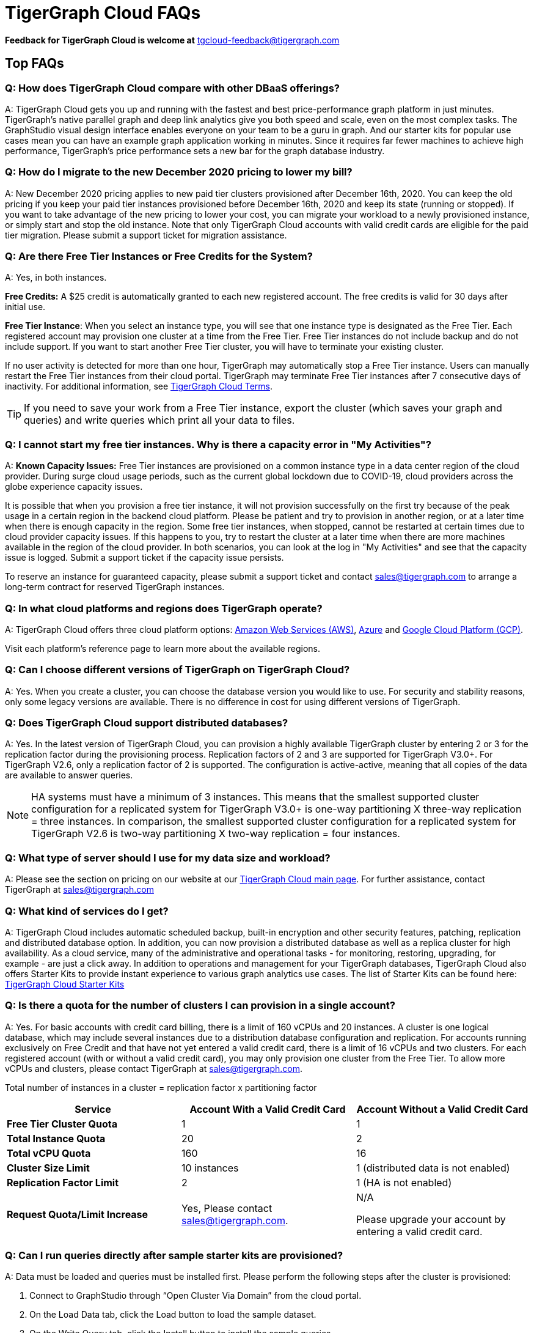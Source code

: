 = TigerGraph Cloud FAQs
:pp: {plus}{plus}

*Feedback for TigerGraph Cloud is welcome at* tgcloud-feedback@tigergraph.com

== Top FAQs


=== *Q:  How does TigerGraph Cloud compare with other DBaaS offerings?*

A:  TigerGraph Cloud gets you up and running with the fastest and best price-performance graph platform in just minutes.
TigerGraph's native parallel graph and deep link analytics give you both speed and scale, even on the most complex tasks.
The GraphStudio visual design interface enables everyone on your team to be a guru in graph.
And our starter kits for popular use cases mean you can have an example graph application working in minutes.
Since it requires far fewer machines to achieve high performance, TigerGraph's price performance sets a new bar for the graph database industry.


=== *Q: How do I migrate to the new December 2020 pricing to lower my bill?*

A: New December 2020 pricing applies to new paid tier clusters provisioned after December 16th, 2020.
You can keep the old pricing if you keep your paid tier instances provisioned before December 16th, 2020 and keep its state (running or stopped).
If you want to take advantage of the new pricing to lower your cost, you can migrate your workload to a newly provisioned instance, or simply start and stop the old instance.
Note that only TigerGraph Cloud accounts with valid credit cards are eligible for the paid tier migration.
Please submit a support ticket for migration assistance.

[#q-are-there-free-tier-instances-or-free-credits-for-the-system]
=== *Q: Are there Free Tier Instances or Free Credits for the System?*

A: Yes,  in both instances.

*Free Credits:* A $25 credit is automatically granted to each new registered account. The free credits is valid for 30 days after initial use.

*Free Tier Instance*: When you select an instance type, you will see that one instance type is designated as the Free Tier.
Each registered account may provision one cluster at a time from the Free Tier.
Free Tier instances do not include backup and do not include support. If you want to start another Free Tier cluster, you will have to terminate your existing cluster.

If no user activity is detected for more than one hour, TigerGraph may automatically stop a Free Tier instance.
Users can manually restart the Free Tier instances from their cloud portal.
TigerGraph may terminate Free Tier instances after 7 consecutive days of inactivity.
For additional information, see link:https://www.tigergraph.com/tigergraph-cloud-subscription-terms/[TigerGraph Cloud Terms].

TIP: If you need to save your work from a Free Tier instance, export the cluster (which saves your graph and queries) and write queries which print all your data to files.


=== *Q: I cannot start my free tier instances. Why is there a capacity error in "My Activities"?*

A: *Known Capacity Issues:* Free Tier instances are provisioned on a common instance type in a data center region of the cloud provider. During surge cloud usage periods, such as the current global lockdown due to COVID-19, cloud providers across the globe experience capacity issues.

It is possible that when you provision a free tier instance, it will not provision successfully on the first try because of the peak usage in a certain region in the backend cloud platform.
Please be patient and try to provision in another region, or at a later time when there is enough capacity in the region.
Some free tier instances, when stopped, cannot be restarted at certain times due to cloud provider capacity issues.
If this happens to you, try to restart the cluster at a later time when there are more machines available in the region of the cloud provider.
In both scenarios, you can look at the log in "My Activities" and see that the capacity issue is logged. Submit a support ticket if the capacity issue persists.

To reserve an instance for guaranteed capacity, please submit a support ticket and contact link:mailto:sales@tigergraph.com[sales@tigergraph.com] to arrange a long-term contract for reserved TigerGraph instances.


=== *Q: In what cloud platforms and regions does TigerGraph operate?*

A: TigerGraph Cloud offers three cloud platform options: xref:reference:aws.adoc[Amazon Web Services (AWS)], xref:reference:azure.adoc[Azure] and xref:reference:gcp.adoc[Google Cloud Platform (GCP)].

Visit each platform's reference page to learn more about the available regions.

=== *Q: Can I choose different versions of TigerGraph on TigerGraph Cloud?*

A: Yes. When you create a cluster, you can choose the database version you would like to use.
For security and stability reasons, only some legacy versions are available.
There is no difference in cost for using different versions of TigerGraph.

=== *Q: Does TigerGraph Cloud support distributed databases?*

A: Yes.
In the latest version of TigerGraph Cloud, you can provision a highly available TigerGraph cluster by entering 2 or 3 for the replication factor during the provisioning process.
Replication factors of 2 and 3 are supported for TigerGraph V3.0+.
For TigerGraph V2.6, only a replication factor of 2 is supported.
The configuration is active-active, meaning that all copies of the data are available to answer queries.

NOTE: HA systems must have a minimum of 3 instances.
This means that the smallest supported cluster configuration for a replicated system for TigerGraph V3.0+  is one-way partitioning X three-way replication = three instances.
In comparison, the smallest supported cluster configuration for a replicated system for TigerGraph V2.6 is two-way partitioning X two-way replication = four instances.


=== *Q:  What type of server should I use for my data size and workload?*

A:  Please see the section on pricing on our website at our link:https://www.tigergraph.com/cloud/[TigerGraph Cloud main page]. For further assistance, contact TigerGraph at link:mailto:sales@tigergraph.com[sales@tigergraph.com]


=== *Q: What kind of services do I get?*

A: TigerGraph Cloud includes automatic scheduled backup, built-in encryption and other security features, patching, replication and distributed database option.  In addition, you can now provision a distributed database as well as a replica cluster for high availability.
As a cloud service, many of the administrative and operational tasks - for monitoring, restoring, upgrading, for example - are just a click away.
In addition to operations and management for your TigerGraph databases, TigerGraph Cloud also offers Starter Kits to provide instant experience to various graph analytics use cases.
The list of Starter Kits can be found here: link:https://www.tigergraph.com/starterkits/[TigerGraph Cloud Starter Kits]

[#q-is-there-a-quota-for-the-number-of-clusters-i-can-provision-in-a-single-account]
=== *Q: Is there a quota for the number of clusters I can provision in a single account?*

A: Yes.
For basic accounts with credit card billing, there is a limit of 160 vCPUs and 20 instances.
A cluster is one logical database, which may include several instances due to a distribution database configuration and replication.
For accounts running exclusively on Free Credit and that have not yet entered a valid credit card, there is a limit of 16 vCPUs and two clusters.
For each registered account (with or without a valid credit card), you may only provision one cluster from the Free Tier.
To allow more vCPUs and clusters, please contact TigerGraph at link:mailto:sales@tigergraph.com[sales@tigergraph.com].

Total number of instances in a cluster = replication factor x partitioning factor

[width="100%",cols="1,1,1",options="header",]
|===
|Service |*Account With a Valid Credit Card* |*Account Without a Valid Credit
Card*
|*Free Tier Cluster Quota* |1 |1

|*Total Instance Quota* |20 |2

|*Total vCPU Quota* |160 |16

|*Cluster Size Limit* |10 instances |1 (distributed data is not
enabled)

|*Replication Factor Limit* |2 |1 (HA is not enabled)

|*Request Quota/Limit Increase* |Yes, Please contact
mailto:sales@tigergraph.com[]. a|
N/A

Please upgrade your account by entering a valid credit card.


|===


=== *Q: Can I run queries directly after sample starter kits are provisioned?*

A: Data must be loaded and queries must be installed first. Please perform the following steps after the cluster is provisioned:

. Connect to GraphStudio through "`Open Cluster Via Domain`" from the cloud portal.
. On the Load Data tab, click the Load button to load the sample dataset.
. On the Write Query tab, click the Install button to install the sample queries.

Now you can run queries on the starter kit's sample data. Please visit our link:http://tigergraph.com/starterkits[TigerGraph Cloud Starter Kits] page to watch the overview video for each starter kit.


=== *Q:  How can I monitor my TigerGraph Cloud service?*

A: TigerGraph Cloud is instance-based and offers an administrator portal to monitor the performance and health of each machine instance.

See TigerGraph's xref:gui:admin-portal:overview.adoc[Admin Portal Documentation] for more detailed information.


=== *Q:  Is TigerGraph Cloud cloud-agnostic?*

A:  TigerGraph Cloud will provide teams with the flexibility to use the cloud vendor of their choice, so there will be no vendor lock-in. For the current version, TigerGraph Cloud offers instances on AWS, Azure and GCP platforms. If you require immediate assistance to manage TigerGraph on another cloud provider, please contact link:mailto:sales@tigergraph.com[sales@tigergraph.com].


=== *Q:  Is the support for TigerGraph Cloud the same as the support for TigerGraph Enterprise?*

A: Yes, TigerGraph supports TigerGraph cloud users using paid tiers. See the Support Policy terms at link:https://www.tigergraph.com/support-policy/[www.tigergraph.com/support-policy].
Support is not included for free tier instances; therefore, support tickets for free tier clusters are answered when support staff bandwidth allows.
See Section 1.4 in link:https://www.tigergraph.com/tigergraph-cloud-subscription-terms/[www.tigergraph.com/tigergraph-cloud-subscription-terms].
For additional developer resources for free tier users, join the TigerGraph developer community at link:https://community.tigergraph.com[community.tigergraph.com].


=== *Q: What is the user interface for the TigerGraph Cloud instance?*

A: The TigerGraph xref:gui:graphstudio:overview.adoc[GraphStudio™ UI (User Interface)] provides an intuitive, browser-based interface that helps users get started quickly with graph-based application development tasks: designing a graph schema, creating a schema mapping, loading data, exploring the graph, and writing GSQL queries.

In addition, for TigerGraph paid tier clusters, users can use GSQL Web Shell to write GSQL commands in an interactive command line shell. Users can access GSQL Web Shell through the cluster panel from their Cloud Portal. This GSQL Web Shell opens up more data loading options such as S3 Loader (parquet format) and Kafka Loader.


=== *Q: What graph query language does TigerGraph support?*

A: TigerGraph uses GSQL, the query language designed for fast and scalable graph operations and analytics. GSQL's similarity to SQL, high-level syntax, Turing completeness, and built-in parallelism brings faster performance, faster development and the ability to describe any algorithm.

You can start learning GSQL from our xref:3.5@gsql-ref:tutorials:gsql-101/index.adoc[GSQL tutorials]. We also support a RESTful API and JSON output for easy integration with application languages like Python, Java, and C{pp}.

Start learning GSQL and become a TigerGraph Certified Associate today with our link:https://www.tigergraph.com/certification/[Certification Program].


=== *Q: Can I have multiple graphs in one TigerGraph Cloud instance?*

A: Yes. If you use V3.0.5+ in TigerGraph Cloud, MultiGraph is supported through GraphStudio. Please refer to our xref:gui:graphstudio:design-schema.adoc[] page for the new MultiGraph Support through GraphStudio.

=== *Q: What methods do you support for importing data?*

A: We support AWS S3 import, Google Cloud Storage,  and local file upload through GraphStudio. Spark loading is available through our open source JDBC Driver. See https://github.com/tigergraph/ecosys/tree/master/tools/etl[https://github.com/tigergraph/ecosys/tree/master/etl]

In addition, for TigerGraph paid tier clusters, users can use the GSQL Web Shell to write GSQL Commands in an interactive command line shell. This GSQL Web Shell opens up more data loading options such as S3 Loader (parquet format), Kafka Loader and other complex loading jobs. Users can access GSQL Web Shell through the cluster panel from their Cloud Portal.

For complex loading jobs through GSQL Web Shell for paid tier clusters, please submit a support ticket from your cloud portal for more information.

[#q-if-i-dont-enter-a-valid-credit-card-in-the-account-and-use-the-initial-usd25-free-credit-will-the-data-in-the-provisioned-clusters-be-deleted-if-i-stop-the-clusters]
=== *Q: If I don't enter a valid credit card in the account and use the initial $25 free credit, will the data in the provisioned clusters be deleted if I stop the clusters?*

A: As long as there is remaining free credits in your account, the data of your clusters will be preserved by the provisioned disk after you stop the clusters even if you don't have a credit card in your account. The data will be available and accessible after you restart the clusters.  The free credit is valid for 30 days after initial use.

Your clusters will be deleted automatically if there are no remaining valid free credits and there is no valid credit card in your account.

**‌**To use "`backup and restore`" functionality, you need to enter a valid credit card in your account and choose non free tier instances. The non free tier clusters provisioned after the credit card is entered have backup and restore functionality through TigerGraph's Admin Portal. Note that any clusters provisioned before entering the credit card will not be upgraded with the backup and restore functionality.

If you choose to terminate the instance, your clusters and the data will not be preserved. Please see "Provisioning, Backup and Restore" section for detailed explanation on the difference between stopping and terminating a cluster.


=== *Q: I can't find my registration activation email after registering for the first time. Where can I find it?*

A: Please check your spam folder. If you can't find it in the spam folder, and still cannot receive the verification email in your mailbox after resending the verification email, please https://tigergraph.zendesk.com/hc/en-us/[open a support ticket] so that we can assist you with manual email verification process.

*Q: How do I develop a customized application on top of TigerGraph Cloud?*

A: Please see https://info.tigergraph.com/graph-gurus-24[Graph Gurus episode 24], where we presented "How to Build Innovative Applications with a Native Graph Database".


=== *Q: Can I upgrade from V2.6.x, V3.0.5, V3.0.6 to V3.1.1?*

A: For free tier clusters, the upgrade is not supported unless you are migrating to paid tier clusters. If you want to change the database version in your free tier, you can terminate the existing free tier cluster, and create a new free tier with the new version. In each TigerGraph Cloud account, you can have one free tier. If you want to migrate to paid tier clusters, please send a support ticket through your cloud portal.

For paid tier clusters, please submit a support ticket for upgrade assistance. Downtime is expected during this upgrade. It is recommended to create a new blank V3.1.1 cluster, import your data and copy the GSQL queries to test and experiment before upgrading your production instance from V2.6.x, V3.0.5, V3.0.6 to V3.1.1.

== Pricing

See https://www.tigergraph.com/cloud[the TigerGraph Cloud main page] for pricing information.


=== *Q: How do I migrate to the new December 2020 pricing to lower my bill?*

A: New December 2020 pricing applies to new paid tier clusters provisioned after December 16th 2020. You can keep the old pricing if you keep your paid tier instances provisioned before December 16th, 2020 and keep its state (running or stopped). If you want to take advantage of the new pricing to lower your cost, you can migrate your workload to a newly provisioned instance, or simply start and stop the old instance. Note that TigerGraph Cloud accounts with valid credit cards are eligible for the paid tier migration. Please submit a support ticket for migration assistance.


=== *Q:  Do you offer a discount for annual contracts/commitments?*

A: Yes, there is a discount for contracting with TigerGraph for a one-year term.  Please contact link:mailto:sales@tigergraph.com[sales@tigergraph.com] to request your discount.

=== *Q: Can I purchase TigerGraph Cloud Credits?*

A: Yes. You can purchase cloud credits applied to TigerGraph Cloud usage. Please refer to https://www.tigergraph.com/cloud-credits/


=== *Q:  If I delete my instance before the end of the month, what will I have to pay?*

A: If you are subscribed to our standard hourly service, you will be charged only for your hours of use, as described above.


=== *Q: If I add an instance mid-month, when do I start paying for it?*

A:  We bill you and charge your credit card at the end of each calendar month.


=== *Q:  If I have a billing problem that I can't solve online, how do I contact you?*

A:  You can either open a support ticket from the cloud portal by clicking "`Support`" on the menu at the left of the page, or you can send an email to link:mailto:billing@tigergraph.com[billing@tigergraph.com].


=== *Q:  What happens if my monthly costs exceed the credit limit on my credit card?*

A: If this happens you can contact link:mailto:sales@tigergraph.com[sales@tigergraph.com] and we will provide you with other payment options.


=== *Q:  Where can I find TigerGraph's terms and conditions for its products and services?*

A:  You can find our terms and conditions here: http://www.tigergraph.com/terms[www.tigergraph.com/terms].


=== *Q: How is TigerGraph Cloud priced for development, test, or QA environments?*

A:  With TigerGraph Cloud, you only pay for what you use.  For long term contracts, please contact link:mailto:sales@tigergraph.com[sales@tigergraph.com].

== Sizing and Scaling


=== *Q: How do I determine the instance needed for my workload?*

TigerGraph Distributed Cloud offers eight different instances in AWS platform, ranging from 4 vCPUs with 7.5 GiB RAM, to 96 vCPUs with 768 GiB RAM.
In Azure, TigerGraph Distributed Cloud offers seven different instances, ranging from 4 vCPUs with 16 GiB RAM, to 96 vCPUs with 672 GiB RAM.
In GCP, TigerGraph Distributed Cloud offers seven different instances, ranging from 4 vCPUs with 16 GiB RAM, to 80 vCPUs with 640 GiB RAM.
Larger graphs require more RAM. Higher performance calls for both more CPUs and more RAM.

Our link:https://www.tigergraph.com/tigergraph-cloud-pricing/[pricing table] gives initial recommendations for which instance to start with, if you know how much data you will be loading into the graph.
We call the input data your "raw data".
TigerGraph reorganizes your data into a graph, encoding and compressing it.
We have assumed that your stored graph will be about 70% of the size of your raw data.
This is a conservative estimate; it's often smaller.

You also need RAM for your graph querying and computation.
Different applications of TigerGraph can require very different amounts of RAM.
In the pricing table, we recommend that your total RAM be about 1.5 times the maximum amount of raw data you think you will load.

If you see you need more space or more compute power, then just scale up.

Please submit a support ticket from TigerGraph Cloud Portal or https://tigergraph.zendesk.com/hc/en-us/[from Zendesk] for more help.


=== *Q: How do I expand the disk size?*

Please submit a support ticket from TigerGraph Cloud Portal for more help.


=== *Q: Can I migrate my database to a larger (or smaller) instance?*

A: Contact TigerGraph Cloud Support for migrating between different instance types. Instance migration is not yet supported through one-click operation.


=== *Q: Can I deploy a distributed TigerGraph database across a cluster of instances?*

A: Yes, you can provision a distributed database in TigerGraph Cloud. Simply provide the partition number and replication number you would like to have.
Please see the sections below on <<_provisioning_backup_and_restore>>.

== Hardware


=== *Q: What type of disks are attached to the provisioned TigerGraph Instances?*

A: A Root Disk (EBS based) is attached to TigerGraph Instances.


=== *Q: What does the provisioned disk include, and how should I approach disk sizing?*

A: If you choose AWS as the backend, TigerGraph Cloud provisions persistent EBS volume as the disk attached to the EC2 machines to hold installation files and data files.
The disk holds the following: OS installation, TigerGraph database installation, TigerGraph Graph storage, other data files uploaded to the instance, and any output files generated by querying the database, in addition to system logs generated during the process.
Hence, when you consider the size of the disk, please consider the size of the data for all the above installations and files.


=== *Q: What browsers are supported?*

A: TigerGraph Cloud has been designed and tested for Chrome.  Other browsers may not yet be fully supported.

== Provisioning, Backup and Restore


=== *Q: What is a Cluster?*

A: A TigerGraph Cluster is a graph database image which can be deployed on a virtual machine instance.  Most clusters also come with a starter kit, a sample graph schema, sample data, and sample queries for a common use case, such as Recommendation Engine, Anti-Fraud, and Healthcare Analytics.
In a newly provisioned cluster, the data files are ready to be loaded, and the queries are ready to be installed.


=== *Q: Is there a warm-up period for TigerGraph instances and clusters?*

A: When you provision or restart a cluster, there will be a warm-up period for the machine instances and the disk attached to the instances.
The larger the data size and the greater the number of instances, the longer the warm-up period will be.


=== *Q: What is the difference between stopping and terminating a cluster?*

A: When you stop a cluster, you shut down the virtual machine instance.
The TigerGraph database is frozen in its current state.
Billing for that machine instance also stops.
Scheduled backups also stop, but the backup copies are kept in EFS in AWS, Azure Files in Azure, and GCP Filestores in GCP.
You will still incur charges for disk storage and backups when a cluster is stopped. You can start the cluster again.
After a warmup period, the cluster will return to its previous state.

When you terminate a cluster, you will deprovision the virtual machine and the attached disk space.
The cluster is deleted according to the cloud platforms policies and cannot be recovered.

=== *Q: Do you offer backup in TigerGraph Cloud?*

A: Yes. Please see our guide for using xref:backup-and-restore:index.adoc[] in the Admin Portal.


=== *Q: What backup options are available?*

A: TigerGraph Cloud offers full backups on a scheduled or on-demand basis.
By default, backup is turned on when instances are running and will be done daily.
There are four backup schedules you can choose from: daily, weekly, monthly, and ad hoc.
In current version, the retention policy is to retain up to seven backups.
Therefore, daily backups are retained for a week, weekly backups for seven weeks, and monthly backups for seven months.
If you want to perform an ad hoc manual backup when there are already seven existing backups, you need to delete an older backup in order to save the most recent ad hoc copy.
The maximum number of manual backups is six, as the platform always reserves one spot for a scheduled backup.
When a cluster is stopped, backups in EFS, Azure Files and GCP Filestores will be charged for the time you have the clusters.
Please see pricing for backup costs while your instance is stopped.

More options for longer retention policies are in development.

=== *Q: Can I restore from a backup from another cluster in my account?*

A: Contact TigerGraph Support to restore from another cluster backup.


=== *Q: What password do I use for backup and restore?*

A: To perform an ad hoc backup, use the password of the `tigergraph` user of your cluster.
To restore from a previous backup, use the same password that was used to create the backup.
This rule applies to restoring from a different cluster in your account. All the backups of different clusters in your account can be found through the Admin Portal.


=== *Q: What happens to my automated backups if I terminate my cluster?*

A: We will keep the latest backup for 15 days and then delete.
Within that 15 days, you may use your backup to restore into another similar cluster if it is a single server cluster.
To restore a cluster within 15 days, please submit a support ticket through the cloud portal.


=== *Q: How soon can I restore from a backup that I just made?*

A: After you perform a backup, you should wait at least 15 minutes.


=== *Q: How can I delete my TigerGraph Cloud account?*

A: Please submit a support ticket through the cloud portal.

== High Availability and Replication


=== *Q: What kind of replicas does TigerGraph Cloud support?*

A:  TigerGraph Distributed Cloud offers active-active replication for increased availability and automatic failover.

A TigerGraph system with HA is a cluster of server machines which uses replication to provide continuous service when one or more servers are not available or when some service components fail.
TigerGraph HA service provides loading balancing when all components are operational, as well as automatic failover in the event of a service disruption.

[#q-what-is-the-replication-factor]
=== *Q: What is the replication factor?*

A: Replication factor means how many copies of data are stored, each on a separate machine.
The default HA configuration has a replication factor of two, meaning that a fully-functioning system maintains two copies of the data, stored on separate machines.
TigerGraph Distributed Cloud currently supports your choice of replication factor of one (only one copy of the data, not recommended for critical systems), two, or three if you choose TigerGraph v3.0.6+.
If you choose TigerGraph v2.6.x, only replication factors of one or two are supported.

*Limitation for TigerGraph v2.6.x:* In TigerGraph Distributed Cloud, if replication is used, the total number of instances must be at least 3.
For TigerGraph v2.6.x, if the replication factor is 2, then the partition factor must be at least 2, for a total of 2x2 = 4 instances.
TigerGraph v3.0.6+ supports configurations for a cluster with 1 partition and 3 replicas.

*Limitation for TigerGraph v3.1.1:* This version only supports single server configuration.

[#q-what-is-the-partition-factor]
=== *Q: What is the partition factor?*

A: Partition factor means the number of parts or components your graph data is split into, which also equals the number of instances that collectively store one copy of the full graph.
For example, if you select a partition factor of 3, each instance will hold approximately 1/3 of your data.
Please read the xref:tigergraph-server:ha:ha-cluster.adoc[] documentation for additional details about partitions and replications.


=== *Q: How long do I need to wait for the cluster to be ready after provisioning process starts?*

A: It currently takes about 4 minutes to provision a single instance. If you configure a 2x2 replicated and distributed graph database, it will take about 15 minutes.

== Network, Security and User Management


=== *Q: Can I use TigerGraph in Amazon Virtual Private Cloud (Amazon VPC)?*

A: By default, you will be given your own VPC(s) for your TigerGraph Cloud account resources in AWS and GCP, and your own Azure Virtual Networks for your TigerGraph Cloud account resources in Azure. Your instances are separated from other accounts by different VPCs or Virtual Networks. Within your own account, you have different VPCs or Virtual Networks for different regions.


=== *Q: Does TigerGraph Cloud support encrypting my data in transit and at rest?*

A: Yes, TigerGraph Cloud encrypts all data in transit and at rest.


=== *Q: Am I sharing data storage with other customers? Is TigerGraph a multi-tenant cluster?*

A: You are not sharing storage with other customers. Each TigerGraph cluster is provisioned as one or more virtual machine instances of the TigerGraph engine, used only for your account, and provisioned with its own disk space. No two accounts are sharing the same TigerGraph database.


=== *Q: How do I log in to the GraphStudio UI of my cluster for the first time?*

A: You provide the initial password through provisioning steps in your cloud portal. Hence, remember the initial password you provided to your `tigergraph` user. To log in to GraphStudio for the first time, use `tigergraph/<initial password>`.


=== *Q: How do I change the password to my clusters?*

A: You provide the initial password through provisioning steps in your cloud portal. Hence, remember the initial password you provided to your `tigergraph` user.
To change the password, you need to log in to GraphStudio using `tigergraph/<initial password>`, then go to the Admin Portal.
The ability to change passwords is provided through administrator portal. You can access this page by GraphStudio > Admin Portal > User Management.

*Q: Can I create multiple users with different roles to access TigerGraph clusters?*

A: If you choose V3.0.5+, the default `tigergraph` user with a superuser role can create other users with different roles through GraphStudio > Admin Portal > User Management for each cluster. Please read the following documentation for more steps and information: xref:gui:admin-portal:management/user-management.adoc[]

Additional information on Role Based Access Control can be found here: xref:gui:graphstudio:user-access-management.adoc[]


=== *Q: How do I access my TigerGraph Cloud account (e.g., username and password)?*

A: When you register your account, you will select a username and password. You can then log in anytime at link:http://www.tgcloud.io/[www.tgcloud.io]. You will also be given a URL using a subdomain name that you select.


=== *Q: How do I access my TigerGraph database and POST to TigerGraph?*

A: You can access the database through TigerGraph's GraphStudio visual interface and through RESTful endpoints. Use RESTful endpoints to POST to TigerGraph clusters and develop applications. Please refer to the xref:tigergraph-server:API:index.adoc[RESTful API User Guide] for more information. To find the RESTful endpoints for queries created in GraphStudio, please read our documentation on xref:gui:graphstudio:write-queries.adoc[showing query endpoints]. There is also a recorded webinar which demos the process in detail: link:https://info.tigergraph.com/graph-gurus-24[Graph Gurus Episode 24]

*Here is the step-by-step instructions:*

TigerGraph cloud enables xref:tigergraph-server:API:authentication.adoc[REST{pp} Authentication] to securely connect TigerGraph Cloud clusters with your application through an endpoint on port 443 at `443/restpp/<endpoint>`.

[NOTE]
TigerGraph Cloud clusters created before June 20, 2022 used port 9000 and 14240 for endpoints. See the xref:release-notes:index.adoc[] for details.

*Step 1:* (First time only) Navigate to the TigerGraph cluster's Admin Portal, and generate a secret from User Management.

For example, the URL for the cluster is:

[source,text]
----
https://SOLUTIONID.i.tgcloud.io:443/admin/#/user-management
----

and the generated secret is `abcd1234` from the Admin Portal.

*Step 2:* [Need to renew every lifetime] Use the secret generated in step 1 to get a RESTPP token (for example, xyz789) using `curl`. Access RESTPP endpoints on port 443 using the syntax `443/restpp/<endpoint>`.

Here is an example where you obtain a token with a lifetime of 1,000,000 seconds (11 days):

[source,text]
----
curl -X GET 'https://SOLUTIONID.i.tgcloud.io:443/restpp/requesttoken secret=abcd1234&lifetime=1000000'Returning
----

[source,text]
----
{
  "code":"REST-0000",
  "expiration":1570727825,
  "error":false,
  "message":"Generate new token successfully.",
  "token":"xyz789"
}
----

*Step 3:*  Now in your application, use the token in the REST call as follows:

[source,text]
----
curl -X GET -H "Authorization: Bearer xyz789" 'https://SOLUTIONID.i.tgcloud.io:443/restpp/graph/MyGraph/vertices/Account?limit=3'
----


=== *Q: Do free tier instances expose RESTful endpoints?*

A: Yes. Free tier instances expose RESTful endpoints on port 443 to allow access to TigerGraph database, similar to paid tier instances. Clusters created before June 20, 2022 use port 9000.


=== *Q: Does TigerGraph Cloud offer Role Based Access Control?*

A: TigerGraph's role-based access control with MultiGraph and User Management is available if you use TigerGraph V3.0.5+.


=== *Q: What happens to my data if I terminate an instance or if my account is closed?*

A: When you terminate an instance in TigerGraph Distributed Cloud, the virtual machine instance and its associated storage volume are deleted according to the policies of the underlying cloud infrastructure vendor.


=== *Q: How does TigerGraph Cloud secure my data?*

A: TigerGraph Cloud encrypts data at rest and in transit, and SSL is enabled for secure access.


=== *Q: Can I integrate TigerGraph Cloud into my single sign on system?*

A: The ability to use cloud portal to integrate TigerGraph Cloud into an SSO system will be provided at a future date.
If you are using a paid tier instance, please submit a support ticket to request advanced service to integrate into an SSO system TigerGraph supports.
Please see more detailed pages on the xref:tigergraph-server:user-access:sso.adoc[Single Sign On (Server)] and xref:gui:admin-portal:security/sso.adoc[Single Sign On (GUI)] features.

== Logs


=== *Q: Does TigerGraph Cloud provide logs?*

A: Access to TigerGraph system and component logs is coming soon via the TigerGraph Cloud portal and administrator portal for provisioned TigerGraph instances.

== Upgrade


=== Q: Can I upgrade TigerGraph version on my cluster?

A: For free tier clusters, upgrading is not supported unless you are migrating to paid tier clusters.
If you want to change the database version in your free tier, you can terminate the existing free tier cluster, and create a new free tier with the new version.
In each TigerGraph Cloud account, you can have one free tier cluster.
If you want to migrate to paid tier clusters, please send a support ticket through your cloud portal.

For paid tier clusters, please submit a support ticket for upgrade assistance.
Downtime is expected during this upgrade.
It is recommended to create a new blank cluster, import your data and copy the GSQL queries to test and experiment before upgrading your production instance.

== TigerGraph Cloud Support


=== *Q: How do I submit a support ticket?*

A: In your cloud portal, on the top bar,  you can submit the support ticket by clicking on the support icon: image:support-icon.png[]

This will generate a support ticket in TigerGraph's freshdesk support system.
You can track the ticket status in Freshdesk.


=== *Q: How do I submit a support ticket if I cannot access the Cloud Portal?*

A: If in rare cases, you cannot submit TigerGraph Cloud support tickets through the cloud portal for your account, you can also https://tigergraph.zendesk.com/hc/en-us/[open a support ticket] from Zendesk.
This action automatically generates a new Freshdesk support ticket, and you can track the support ticket in the Freshdesk portal.

== Performance


=== *Q: Is TigerGraph built on a NoSQL database or a relational database?*

A: TigerGraph is a native parallel graph database built on C{pp}. It is not built on a NoSQL database or relational database.


=== *Q: How can I monitor the speed or throughput of queries and data loading?*

A: The GraphStudio visual design tool provides several monitors.
The xref:gui:graphstudio:load-data.adoc[]  page includes a real time monitor and statistics. Query performance and many other measures are available on the xref:tigergraph-server:intro:index.adoc[Administrator Portal].


=== *Q: How can I improve the speed of my system?*

A: Due to TigerGraph's massively parallel and hybrid in-memory database design, an instance with more vCPUs and more memory will usually run faster.
For a given hardware configuration, performance can be improved by optimizing graph schema, loading jobs, and queries.
In TigerGraph Distributed Cloud, you can also choose to provision a cluster with replication factor 2 to increase throughput. Contact link:mailto:sales@tigergraph.com[sales@tigergraph.com] to discuss for query optimization services.


=== *Q: What third-party software is used in TigerGraph Cloud?*

A: A list of third-party software used in the TigerGraph engine and TigerGraph Cloud is available at xref:tigergraph-server:legal:patents-and-third-party-software.adoc[].
